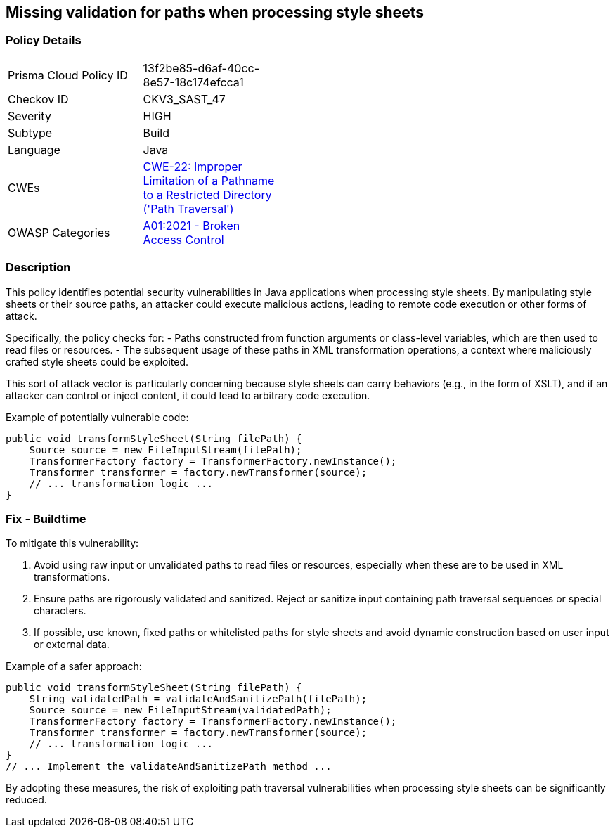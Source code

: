 == Missing validation for paths when processing style sheets

=== Policy Details

[width=45%]
[cols="1,1"]
|=== 
|Prisma Cloud Policy ID 
| 13f2be85-d6af-40cc-8e57-18c174efcca1

|Checkov ID 
|CKV3_SAST_47

|Severity
|HIGH

|Subtype
|Build

|Language
|Java

|CWEs
|https://cwe.mitre.org/data/definitions/22.html[CWE-22: Improper Limitation of a Pathname to a Restricted Directory ('Path Traversal')]

|OWASP Categories
|https://owasp.org/Top10/A01_2021-Broken_Access_Control/[A01:2021 - Broken Access Control]

|=== 

=== Description

This policy identifies potential security vulnerabilities in Java applications when processing style sheets. By manipulating style sheets or their source paths, an attacker could execute malicious actions, leading to remote code execution or other forms of attack.

Specifically, the policy checks for:
- Paths constructed from function arguments or class-level variables, which are then used to read files or resources.
- The subsequent usage of these paths in XML transformation operations, a context where maliciously crafted style sheets could be exploited.

This sort of attack vector is particularly concerning because style sheets can carry behaviors (e.g., in the form of XSLT), and if an attacker can control or inject content, it could lead to arbitrary code execution.

Example of potentially vulnerable code:

[source,java]
----
public void transformStyleSheet(String filePath) {
    Source source = new FileInputStream(filePath);
    TransformerFactory factory = TransformerFactory.newInstance();
    Transformer transformer = factory.newTransformer(source);
    // ... transformation logic ...
}
----

=== Fix - Buildtime

To mitigate this vulnerability:

1. Avoid using raw input or unvalidated paths to read files or resources, especially when these are to be used in XML transformations.
2. Ensure paths are rigorously validated and sanitized. Reject or sanitize input containing path traversal sequences or special characters.
3. If possible, use known, fixed paths or whitelisted paths for style sheets and avoid dynamic construction based on user input or external data.

Example of a safer approach:

[source,java]
----
public void transformStyleSheet(String filePath) {
    String validatedPath = validateAndSanitizePath(filePath);
    Source source = new FileInputStream(validatedPath);
    TransformerFactory factory = TransformerFactory.newInstance();
    Transformer transformer = factory.newTransformer(source);
    // ... transformation logic ...
}
// ... Implement the validateAndSanitizePath method ...
----

By adopting these measures, the risk of exploiting path traversal vulnerabilities when processing style sheets can be significantly reduced.
